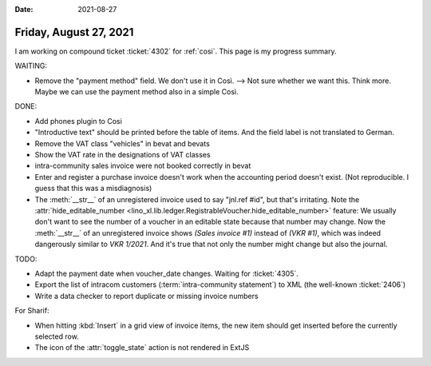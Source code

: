 :date: 2021-08-27

=======================
Friday, August 27, 2021
=======================

I am working on compound ticket :ticket:`4302` for :ref:`cosi`. This page is my
progress summary.

WAITING:

- Remove the "payment method" field. We don't use it in Così. --> Not sure
  whether we want this. Think more. Maybe we can use the payment method also in
  a simple Così.

DONE:

- Add phones plugin to Cosi
- "Introductive text" should be printed before the table of items. And the field
  label is not translated to German.
- Remove the VAT class "vehicles" in bevat and bevats
- Show the VAT rate in the designations of VAT classes
- intra-community sales invoice were not booked correctly in bevat

- Enter and register a purchase invoice doesn't work when the accounting period
  doesn't exist. (Not reproducible. I guess that this was a misdiagnosis)

- The :meth:`__str__` of an unregistered invoice used to say "jnl.ref #id", but
  that's irritating. Note the :attr:`hide_editable_number
  <lino_xl.lib.ledger.RegistrableVoucher.hide_editable_number>` feature: We
  usually don't want to see the number of a voucher in an editable state because
  that number may change. Now the  :meth:`__str__` of an unregistered invoice
  shows `(Sales invoice #1)` instead of `(VKR #1)`, which was indeed dangerously
  similar to `VKR 1/2021`.  And it's true that not only the number might change
  but also the journal.


TODO:

- Adapt the payment date when voucher_date changes. Waiting for
  :ticket:`4305`.

- Export the list of intracom customers (:term:`intra-community statement`) to
  XML (the well-known :ticket:`2406`)

- Write a data checker to report duplicate or missing invoice numbers


For Sharif:

- When hitting :kbd:`Insert` in a grid view of invoice items, the new item
  should get inserted before the currently selected row.

- The icon of the :attr:`toggle_state` action is not rendered in ExtJS
